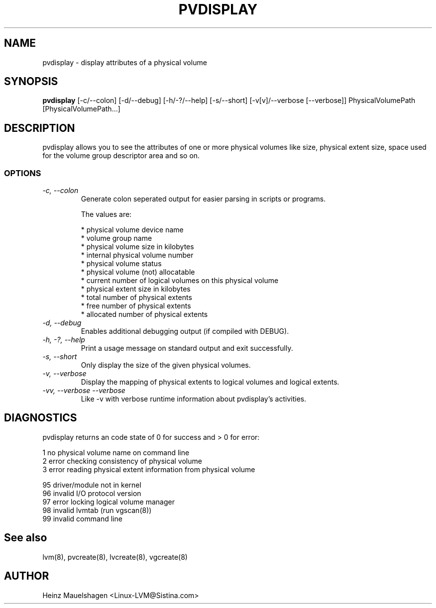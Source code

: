 .TH PVDISPLAY 8 "LVM TOOLS" "Heinz Mauelshagen" \" -*- nroff -*-
.SH NAME
pvdisplay \- display attributes of a physical volume
.SH SYNOPSIS
.B pvdisplay
[\-c/\-\-colon] [\-d/\-\-debug] [\-h/\-?/\-\-help] [\-s/\-\-short]
[\-v[v]/\-\-verbose [\-\-verbose]]
PhysicalVolumePath [PhysicalVolumePath...]
.SH DESCRIPTION
pvdisplay allows you to see the attributes of one or more physical volumes
like size, physical extent size, space used for the volume group descriptor
area and so on.
.SS OPTIONS
.TP
.I \-c, \-\-colon
Generate colon seperated output for easier parsing in scripts or programs.
.nf

The values are:

* physical volume device name
* volume group name
* physical volume size in kilobytes
* internal physical volume number
* physical volume status
* physical volume (not) allocatable
* current number of logical volumes on this physical volume
* physical extent size in kilobytes
* total number of physical extents
* free number of physical extents
* allocated number of physical extents

.fi
.TP
.I \-d, \-\-debug
Enables additional debugging output (if compiled with DEBUG).
.TP
.I \-h, \-?, \-\-help
Print a usage message on standard output and exit successfully.
.TP
.I \-s, \-\-short
Only display the size of the given physical volumes.
.TP
.I \-v, \-\-verbose
Display the mapping of physical extents to logical volumes and
logical extents.
.TP
.I \-vv, \-\-verbose \-\-verbose
Like \-v with verbose runtime information about pvdisplay's activities.
.SH DIAGNOSTICS
pvdisplay returns an code state of 0 for success and > 0 for error:
.nf

1  no physical volume name on command line
2  error checking consistency of physical volume
3  error reading physical extent information from physical volume

95 driver/module not in kernel
96 invalid I/O protocol version
97 error locking logical volume manager
98 invalid lvmtab (run vgscan(8))
99 invalid command line
.fi
.SH See also
lvm(8), pvcreate(8), lvcreate(8), vgcreate(8)
.SH AUTHOR
Heinz Mauelshagen <Linux-LVM@Sistina.com>
